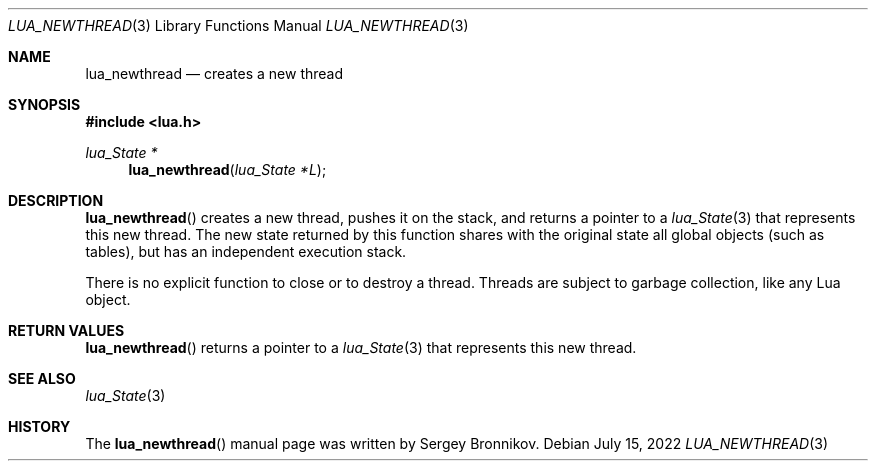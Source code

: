 .Dd $Mdocdate: July 15 2022 $
.Dt LUA_NEWTHREAD 3
.Os
.Sh NAME
.Nm lua_newthread
.Nd creates a new thread
.Sh SYNOPSIS
.In lua.h
.Ft lua_State *
.Fn lua_newthread "lua_State *L"
.Sh DESCRIPTION
.Fn lua_newthread
creates a new thread, pushes it on the stack, and returns a pointer to a
.Xr lua_State 3
that represents this new thread.
The new state returned by this function shares with the original state all
global objects (such as tables), but has an independent execution stack.
.Pp
There is no explicit function to close or to destroy a thread.
Threads are subject to garbage collection, like any Lua object.
.Sh RETURN VALUES
.Fn lua_newthread
returns a pointer to a
.Xr lua_State 3
that represents this new thread.
.Sh SEE ALSO
.Xr lua_State 3
.Sh HISTORY
The
.Fn lua_newthread
manual page was written by Sergey Bronnikov.
